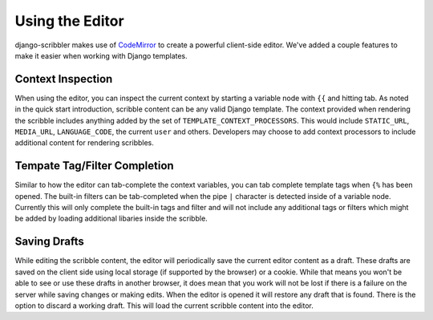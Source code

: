 Using the Editor
====================================

django-scribbler makes use of `CodeMirror <http://codemirror.net/>`_ to create
a powerful client-side editor. We've added a couple features to make it easier
when working with Django templates.


Context Inspection
------------------------------------

When using the editor, you can inspect the current context by starting a variable
node with ``{{`` and hitting tab. As noted in the quick start introduction,
scribble content can be any valid Django template. The context provided when 
rendering the scribble includes anything added by the set of
``TEMPLATE_CONTEXT_PROCESSORS``. This would include ``STATIC_URL``, ``MEDIA_URL``,
``LANGUAGE_CODE``, the current ``user`` and others. Developers may choose to add
context processors to include additional content for rendering scribbles.

.. image:: /_static/images/context-screenshot.png


Tempate Tag/Filter Completion
------------------------------------

Similar to how the editor can tab-complete the context variables, you can tab
complete template tags when ``{%`` has been opened. The built-in filters can
be tab-completed when the pipe ``|`` character is detected inside of a variable node.
Currently this will only complete the built-in tags and filter and will not include any
additional tags or filters which might be added by loading additional libaries inside the scribble.

.. image:: /_static/images/filter-screenshot.png


Saving Drafts
------------------------------------

While editing the scribble content, the editor will periodically save the current
editor content as a draft. These drafts are saved on the client side using local storage
(if supported by the browser) or a cookie. While that means you won't be able to see
or use these drafts in another browser, it does mean that you work will not be lost
if there is a failure on the server while saving changes or making edits. When the editor
is opened it will restore any draft that is found. There is the option to discard a working draft.
This will load the current scribble content into the editor.
